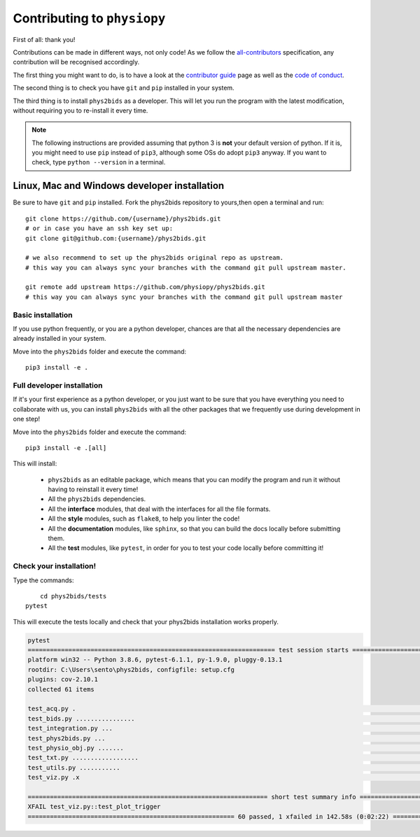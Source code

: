 .. _contributing:

=============================
Contributing to ``physiopy``
=============================

First of all: thank you!

Contributions can be made in different ways, not only code!
As we follow the `all-contributors`_ specification, any contribution will be recognised accordingly.

The first thing you might want to do, is to have a look at the `contributor guide <contributorfile.html>`_ page as well as the `code of conduct <conduct.html>`_.

The second thing is to check you have ``git`` and ``pip`` installed in your system.

The third thing is to install ``phys2bids`` as a developer.
This will let you run the program with the latest modification, without requiring you to re-install it every time.

.. _`all-contributors`: https://github.com/all-contributors/all-contributors

.. note::
    The following instructions are provided assuming that python 3 is **not** your default version of python.
    If it is, you might need to use ``pip`` instead of ``pip3``, although some OSs do adopt ``pip3`` anyway.
    If you want to check, type ``python --version`` in a terminal.


Linux, Mac  and Windows developer installation
------------------------------------

Be sure to have ``git`` and ``pip`` installed. Fork the phys2bids repository to yours,then open a terminal and run::

	git clone https://github.com/{username}/phys2bids.git
	# or in case you have an ssh key set up:
	git clone git@github.com:{username}/phys2bids.git

	# we also recommend to set up the phys2bids original repo as upstream.
	# this way you can always sync your branches with the command git pull upstream master.

	git remote add upstream https://github.com/physiopy/phys2bids.git
	# this way you can always sync your branches with the command git pull upstream master 


Basic installation
^^^^^^^^^^^^^^^^^^

If you use python frequently, or you are a python developer, chances are that all the necessary dependencies
are already installed in your system.

Move into the ``phys2bids`` folder and execute the command::

	pip3 install -e .

Full developer installation
^^^^^^^^^^^^^^^^^^^^^^^^^^^

If it's your first experience as a python developer, or you just want to be sure that you have everything you need
to collaborate with us, you can install ``phys2bids`` with all the other packages that we frequently use during development in one step!

Move into the ``phys2bids`` folder and execute the command::

	pip3 install -e .[all]

This will install:

	- ``phys2bids`` as an editable package, which means that you can modify the program and run it without having to reinstall it every time!
	- All the ``phys2bids`` dependencies.
	- All the **interface** modules, that deal with the interfaces for all the file formats.
	- All the **style** modules, such as ``flake8``, to help you linter the code!
	- All the **documentation** modules, like ``sphinx``, so that you can build the docs locally before submitting them.
	- All the **test** modules, like ``pytest``, in order for you to test your code locally before committing it!

Check your installation!
^^^^^^^^^^^^^^^^^^^^^^^^

Type the commands::

	cd phys2bids/tests
    pytest

This will execute the tests locally and check that your phys2bids installation works properly.

.. code-block:: shell

	pytest
	=================================================================== test session starts ===================================================================
	platform win32 -- Python 3.8.6, pytest-6.1.1, py-1.9.0, pluggy-0.13.1
	rootdir: C:\Users\sento\phys2bids, configfile: setup.cfg
	plugins: cov-2.10.1
	collected 61 items

	test_acq.py .                                                                                                                                        [  1%]
	test_bids.py ................                                                                                                                        [ 27%]
	test_integration.py ...                                                                                                                              [ 32%]
	test_phys2bids.py ...                                                                                                                                [ 37%]
	test_physio_obj.py .......                                                                                                                           [ 49%]
	test_txt.py ..................                                                                                                                       [ 78%]
	test_utils.py ...........                                                                                                                            [ 96%]
	test_viz.py .x                                                                                                                                       [100%]

	================================================================= short test summary info =================================================================
	XFAIL test_viz.py::test_plot_trigger
	======================================================== 60 passed, 1 xfailed in 142.58s (0:02:22) ========================================================
